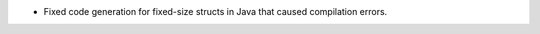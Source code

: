 .. news-prs: 4752

.. news-start-section: Fixes
- Fixed code generation for fixed-size structs in Java that caused compilation errors.

.. news-end-section
